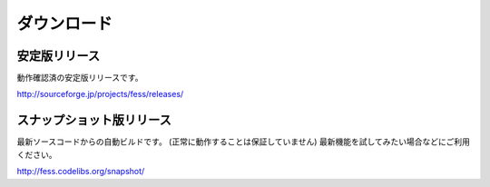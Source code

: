 ============
ダウンロード
============

安定版リリース
==============

動作確認済の安定版リリースです。

http://sourceforge.jp/projects/fess/releases/

スナップショット版リリース
==========================

最新ソースコードからの自動ビルドです。
(正常に動作することは保証していません)
最新機能を試してみたい場合などにご利用ください。

http://fess.codelibs.org/snapshot/
